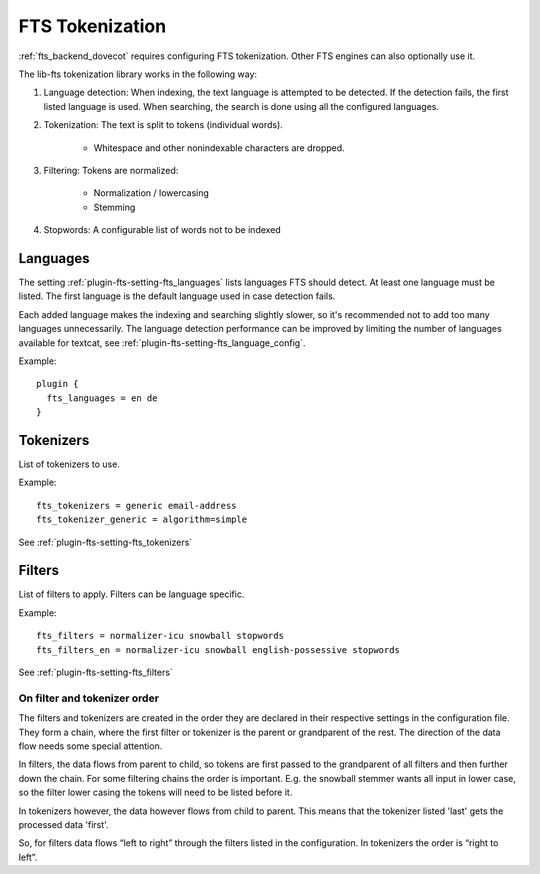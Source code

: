 .. _fts_tokenization:

================
FTS Tokenization
================

:ref:`fts_backend_dovecot` requires configuring FTS tokenization.
Other FTS engines can also optionally use it.

The lib-fts tokenization library works in the following way:

#. Language detection: When indexing, the text language is attempted to be detected.
   If the detection fails, the first listed language is used.
   When searching, the search is done using all the configured languages.
#. Tokenization: The text is split to tokens (individual words).

    * Whitespace and other nonindexable characters are dropped.

#. Filtering: Tokens are normalized:

    * Normalization / lowercasing
    * Stemming

#. Stopwords: A configurable list of words not to be indexed


Languages
^^^^^^^^^

The setting :ref:`plugin-fts-setting-fts_languages` lists languages FTS should detect.
At least one language must be listed.
The first language is the default language used in case detection fails.

Each added language makes the indexing and searching slightly slower, so it's recommended not to add too many languages unnecessarily.
The language detection performance can be improved by limiting the number of languages available for textcat, see :ref:`plugin-fts-setting-fts_language_config`.

Example::

  plugin {
    fts_languages = en de
  }


Tokenizers
^^^^^^^^^^

List of tokenizers to use.

Example::

    fts_tokenizers = generic email-address
    fts_tokenizer_generic = algorithm=simple

See :ref:`plugin-fts-setting-fts_tokenizers`


Filters
^^^^^^^

List of filters to apply. Filters can be language specific.

Example::

    fts_filters = normalizer-icu snowball stopwords
    fts_filters_en = normalizer-icu snowball english-possessive stopwords


See :ref:`plugin-fts-setting-fts_filters`


On filter and tokenizer order
-----------------------------

The filters and tokenizers are created in the order they are declared in
their respective settings in the configuration file. They form a chain, where
the first filter or tokenizer is the parent or grandparent of the rest. The
direction of the data flow needs some special attention.

In filters, the data flows from parent to child, so tokens are first passed
to the grandparent of all filters and then further down the chain. For some
filtering chains the order is important. E.g. the snowball stemmer wants all
input in lower case, so the filter lower casing the tokens will need to be
listed before it.

In tokenizers however, the data however flows from child to parent. This
means that the tokenizer listed 'last' gets the processed data 'first'.

So, for filters data flows “left to right” through the filters listed in the
configuration. In tokenizers the order is “right to left”.
